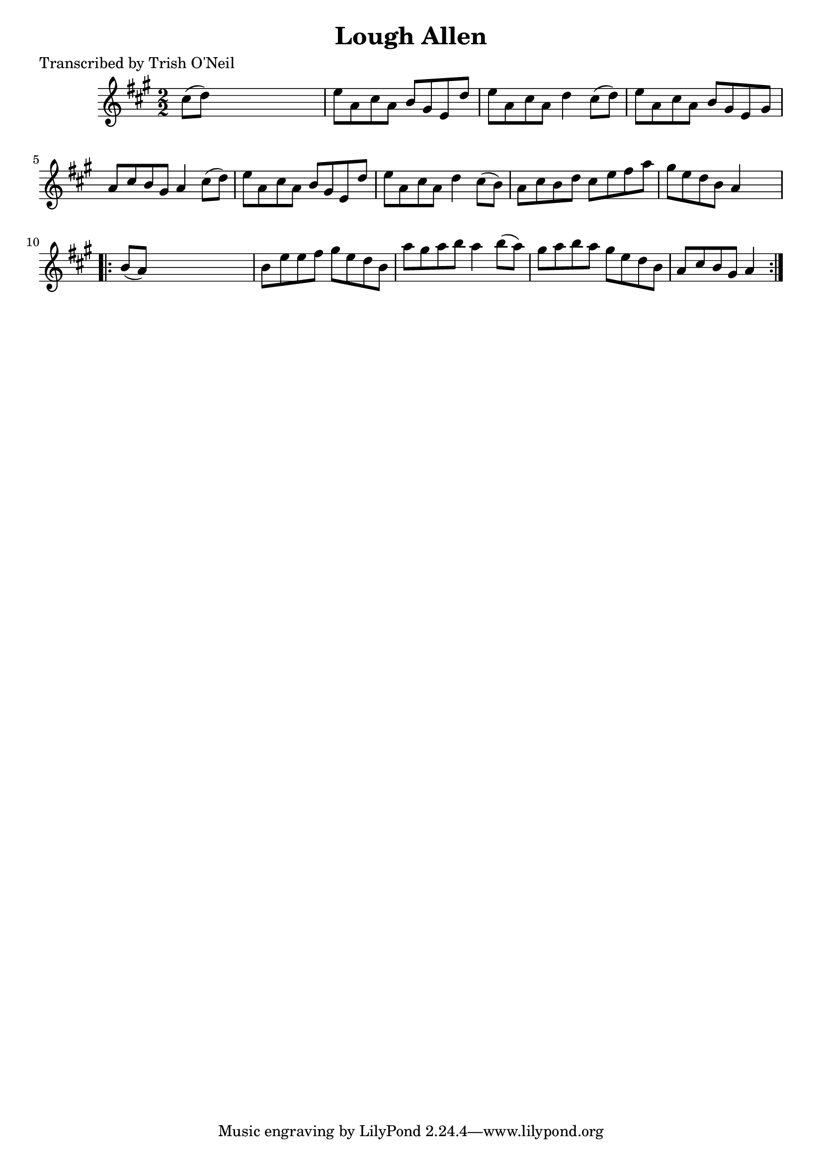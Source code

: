 
\version "2.16.2"
% automatically converted by musicxml2ly from xml/1321_to.xml

%% additional definitions required by the score:
\language "english"


\header {
    poet = "Transcribed by Trish O'Neil"
    encoder = "abc2xml version 63"
    encodingdate = "2015-01-25"
    title = "Lough Allen"
    }

\layout {
    \context { \Score
        autoBeaming = ##f
        }
    }
PartPOneVoiceOne =  \relative cs'' {
    \key a \major \numericTimeSignature\time 2/2 cs8 ( [ d8 ) ] s2. | % 2
    e8 [ a,8 cs8 a8 ] b8 [ gs8 e8 d'8 ] | % 3
    e8 [ a,8 cs8 a8 ] d4 cs8 ( [ d8 ) ] | % 4
    e8 [ a,8 cs8 a8 ] b8 [ gs8 e8 gs8 ] | % 5
    a8 [ cs8 b8 gs8 ] a4 cs8 ( [ d8 ) ] | % 6
    e8 [ a,8 cs8 a8 ] b8 [ gs8 e8 d'8 ] | % 7
    e8 [ a,8 cs8 a8 ] d4 cs8 ( [ b8 ) ] | % 8
    a8 [ cs8 b8 d8 ] cs8 [ e8 fs8 a8 ] | % 9
    gs8 [ e8 d8 b8 ] a4 s4 \repeat volta 2 {
        | \barNumberCheck #10
        b8 ( [ a8 ) ] s2. | % 11
        b8 [ e8 e8 fs8 ] gs8 [ e8 d8 b8 ] | % 12
        a'8 [ gs8 a8 b8 ] a4 b8 ( [ a8 ) ] | % 13
        gs8 [ a8 b8 a8 ] gs8 [ e8 d8 b8 ] | % 14
        a8 [ cs8 b8 gs8 ] a4 }
    }


% The score definition
\score {
    <<
        \new Staff <<
            \context Staff << 
                \context Voice = "PartPOneVoiceOne" { \PartPOneVoiceOne }
                >>
            >>
        
        >>
    \layout {}
    % To create MIDI output, uncomment the following line:
    %  \midi {}
    }

